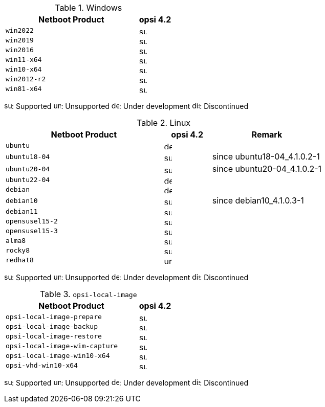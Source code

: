 ////
; Copyright (c) uib gmbh (www.uib.de)
; This documentation is owned by uib
; and published under the german creative commons by-sa license
; see:
; https://creativecommons.org/licenses/by-sa/3.0/de/
; https://creativecommons.org/licenses/by-sa/3.0/de/legalcode
; english:
; https://creativecommons.org/licenses/by-sa/3.0/
; https://creativecommons.org/licenses/by-sa/3.0/legalcode
;
////

:Author:    uib gmbh
:Email:     info@uib.de
:Date:      18.04.2023
:Revision:  4.2.0
:toclevels: 3
:icons: font
:xrefstyle: full
:doctype:   book

[[opsi-manual-supportmatrix-uefi-secureboot-windows]]
.Windows
[cols="12,3"]
|==========================
|  Netboot Product  | opsi 4.2

|`win2022`		| image:supported.png[width=15]
|`win2019`		| image:supported.png[width=15]
|`win2016`		| image:supported.png[width=15]
|`win11-x64`		| image:supported.png[width=15]
|`win10-x64`		| image:supported.png[width=15]
|`win2012-r2`		| image:supported.png[width=15]
|`win81-x64`		| image:supported.png[width=15]
|==========================

image:supported.png[width=15]: Supported
image:unsupported.png[width=15]: Unsupported
image:develop.png[width=15]: Under development
image:discontinued.png[width=15]: Discontinued


[[opsi-manual-supportmatrix-uefi-secureboot-linux]]
.Linux
[cols="10,3,7"]
|==========================
| Netboot Product | opsi 4.2 | Remark

|`ubuntu`           | image:develop.png[width=15] |
|`ubuntu18-04`      | image:supported.png[width=15] | since ubuntu18-04_4.1.0.2-1
|`ubuntu20-04`      | image:supported.png[width=15] | since ubuntu20-04_4.1.0.2-1
|`ubuntu22-04`      | image:develop.png[width=15] |
|`debian`           | image:develop.png[width=15] |
|`debian10`         | image:supported.png[width=15] | since debian10_4.1.0.3-1
|`debian11`         | image:supported.png[width=15] |
|`opensusel15-2`    | image:supported.png[width=15] |
|`opensusel15-3`    | image:supported.png[width=15] |
|`alma8`            | image:supported.png[width=15] |
|`rocky8`           | image:supported.png[width=15] |
|`redhat8`          | image:unsupported.png[width=15] |
|==========================

image:supported.png[width=15]: Supported
image:unsupported.png[width=15]: Unsupported
image:develop.png[width=15]: Under development
image:discontinued.png[width=15]: Discontinued


[[opsi-manual-supportmatrix-uefi-secureboot-opsi-local-image]]
.`opsi-local-image`
[cols="12,3"]
|==========================
|  Netboot Product              | opsi 4.2

|`opsi-local-image-prepare`       | image:supported.png[width=15]
|`opsi-local-image-backup`        | image:supported.png[width=15]
|`opsi-local-image-restore`       | image:supported.png[width=15]
|`opsi-local-image-wim-capture`   | image:supported.png[width=15]
|`opsi-local-image-win10-x64`     | image:supported.png[width=15]
|`opsi-vhd-win10-x64`             | image:supported.png[width=15]
|==========================

image:supported.png[width=15]: Supported
image:unsupported.png[width=15]: Unsupported
image:develop.png[width=15]: Under development
image:discontinued.png[width=15]: Discontinued
